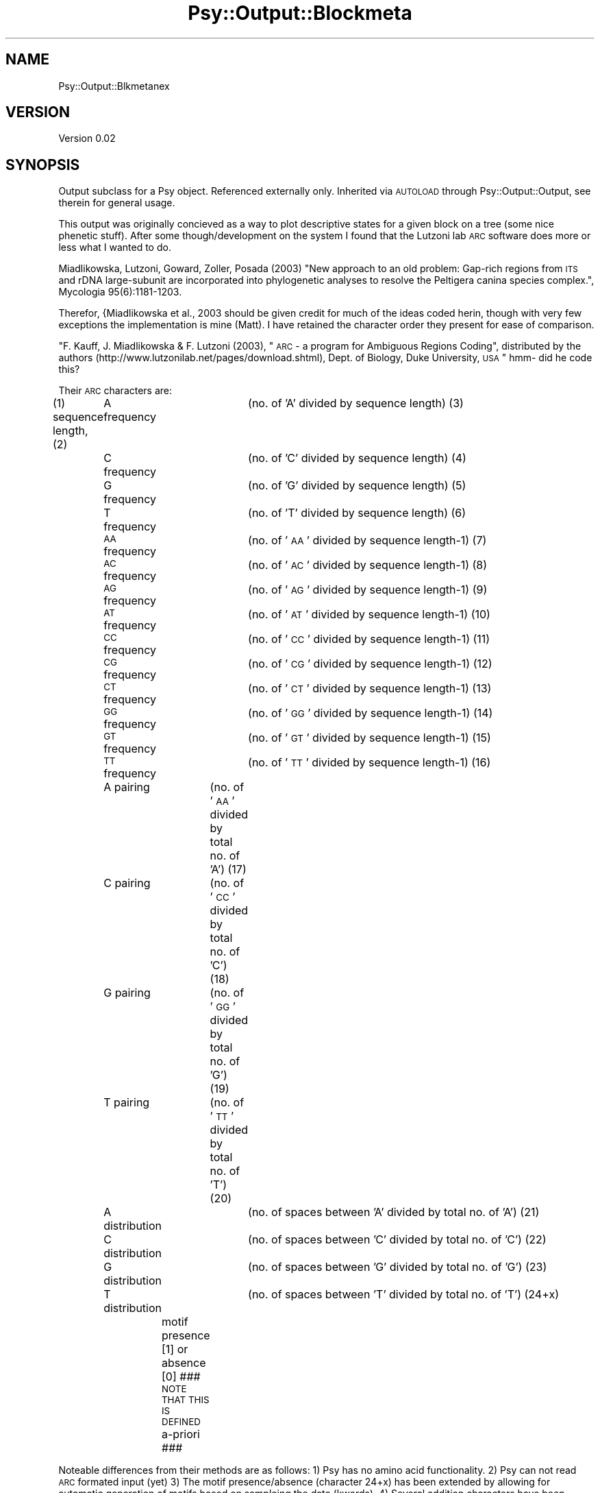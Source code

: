.\" Automatically generated by Pod::Man v1.37, Pod::Parser v1.3
.\"
.\" Standard preamble:
.\" ========================================================================
.de Sh \" Subsection heading
.br
.if t .Sp
.ne 5
.PP
\fB\\$1\fR
.PP
..
.de Sp \" Vertical space (when we can't use .PP)
.if t .sp .5v
.if n .sp
..
.de Vb \" Begin verbatim text
.ft CW
.nf
.ne \\$1
..
.de Ve \" End verbatim text
.ft R
.fi
..
.\" Set up some character translations and predefined strings.  \*(-- will
.\" give an unbreakable dash, \*(PI will give pi, \*(L" will give a left
.\" double quote, and \*(R" will give a right double quote.  | will give a
.\" real vertical bar.  \*(C+ will give a nicer C++.  Capital omega is used to
.\" do unbreakable dashes and therefore won't be available.  \*(C` and \*(C'
.\" expand to `' in nroff, nothing in troff, for use with C<>.
.tr \(*W-|\(bv\*(Tr
.ds C+ C\v'-.1v'\h'-1p'\s-2+\h'-1p'+\s0\v'.1v'\h'-1p'
.ie n \{\
.    ds -- \(*W-
.    ds PI pi
.    if (\n(.H=4u)&(1m=24u) .ds -- \(*W\h'-12u'\(*W\h'-12u'-\" diablo 10 pitch
.    if (\n(.H=4u)&(1m=20u) .ds -- \(*W\h'-12u'\(*W\h'-8u'-\"  diablo 12 pitch
.    ds L" ""
.    ds R" ""
.    ds C` ""
.    ds C' ""
'br\}
.el\{\
.    ds -- \|\(em\|
.    ds PI \(*p
.    ds L" ``
.    ds R" ''
'br\}
.\"
.\" If the F register is turned on, we'll generate index entries on stderr for
.\" titles (.TH), headers (.SH), subsections (.Sh), items (.Ip), and index
.\" entries marked with X<> in POD.  Of course, you'll have to process the
.\" output yourself in some meaningful fashion.
.if \nF \{\
.    de IX
.    tm Index:\\$1\t\\n%\t"\\$2"
..
.    nr % 0
.    rr F
.\}
.\"
.\" For nroff, turn off justification.  Always turn off hyphenation; it makes
.\" way too many mistakes in technical documents.
.hy 0
.if n .na
.\"
.\" Accent mark definitions (@(#)ms.acc 1.5 88/02/08 SMI; from UCB 4.2).
.\" Fear.  Run.  Save yourself.  No user-serviceable parts.
.    \" fudge factors for nroff and troff
.if n \{\
.    ds #H 0
.    ds #V .8m
.    ds #F .3m
.    ds #[ \f1
.    ds #] \fP
.\}
.if t \{\
.    ds #H ((1u-(\\\\n(.fu%2u))*.13m)
.    ds #V .6m
.    ds #F 0
.    ds #[ \&
.    ds #] \&
.\}
.    \" simple accents for nroff and troff
.if n \{\
.    ds ' \&
.    ds ` \&
.    ds ^ \&
.    ds , \&
.    ds ~ ~
.    ds /
.\}
.if t \{\
.    ds ' \\k:\h'-(\\n(.wu*8/10-\*(#H)'\'\h"|\\n:u"
.    ds ` \\k:\h'-(\\n(.wu*8/10-\*(#H)'\`\h'|\\n:u'
.    ds ^ \\k:\h'-(\\n(.wu*10/11-\*(#H)'^\h'|\\n:u'
.    ds , \\k:\h'-(\\n(.wu*8/10)',\h'|\\n:u'
.    ds ~ \\k:\h'-(\\n(.wu-\*(#H-.1m)'~\h'|\\n:u'
.    ds / \\k:\h'-(\\n(.wu*8/10-\*(#H)'\z\(sl\h'|\\n:u'
.\}
.    \" troff and (daisy-wheel) nroff accents
.ds : \\k:\h'-(\\n(.wu*8/10-\*(#H+.1m+\*(#F)'\v'-\*(#V'\z.\h'.2m+\*(#F'.\h'|\\n:u'\v'\*(#V'
.ds 8 \h'\*(#H'\(*b\h'-\*(#H'
.ds o \\k:\h'-(\\n(.wu+\w'\(de'u-\*(#H)/2u'\v'-.3n'\*(#[\z\(de\v'.3n'\h'|\\n:u'\*(#]
.ds d- \h'\*(#H'\(pd\h'-\w'~'u'\v'-.25m'\f2\(hy\fP\v'.25m'\h'-\*(#H'
.ds D- D\\k:\h'-\w'D'u'\v'-.11m'\z\(hy\v'.11m'\h'|\\n:u'
.ds th \*(#[\v'.3m'\s+1I\s-1\v'-.3m'\h'-(\w'I'u*2/3)'\s-1o\s+1\*(#]
.ds Th \*(#[\s+2I\s-2\h'-\w'I'u*3/5'\v'-.3m'o\v'.3m'\*(#]
.ds ae a\h'-(\w'a'u*4/10)'e
.ds Ae A\h'-(\w'A'u*4/10)'E
.    \" corrections for vroff
.if v .ds ~ \\k:\h'-(\\n(.wu*9/10-\*(#H)'\s-2\u~\d\s+2\h'|\\n:u'
.if v .ds ^ \\k:\h'-(\\n(.wu*10/11-\*(#H)'\v'-.4m'^\v'.4m'\h'|\\n:u'
.    \" for low resolution devices (crt and lpr)
.if \n(.H>23 .if \n(.V>19 \
\{\
.    ds : e
.    ds 8 ss
.    ds o a
.    ds d- d\h'-1'\(ga
.    ds D- D\h'-1'\(hy
.    ds th \o'bp'
.    ds Th \o'LP'
.    ds ae ae
.    ds Ae AE
.\}
.rm #[ #] #H #V #F C
.\" ========================================================================
.\"
.IX Title "Psy::Output::Blockmeta 3"
.TH Psy::Output::Blockmeta 3 "2005-11-15" "perl v5.8.7" "User Contributed Perl Documentation"
.SH "NAME"
Psy::Output::Blkmetanex
.SH "VERSION"
.IX Header "VERSION"
Version 0.02
.SH "SYNOPSIS"
.IX Header "SYNOPSIS"
Output subclass for a Psy object.  
Referenced externally only.
Inherited via \s-1AUTOLOAD\s0 through Psy::Output::Output, see therein for general usage.
.PP
This output was originally concieved as a way to plot descriptive states for a given block on a tree (some nice phenetic stuff).
After some though/development on the system I found that the Lutzoni lab \s-1ARC\s0 software does more or less what I wanted to do.
.PP
Miadlikowska, Lutzoni, Goward, Zoller, Posada (2003) \*(L"New approach to an old problem: Gap-rich regions from \s-1ITS\s0 and rDNA large-subunit are incorporated into phylogenetic analyses to resolve the Peltigera canina species complex.\*(R", Mycologia 95(6):1181\-1203.
.PP
Therefor, {Miadlikowska et al., 2003 should be given credit for much of the ideas coded herin, though with very few exceptions the implementation is mine (Matt).  I have retained the character order they present for ease of comparison.  
.PP
\&\*(L"F. Kauff, J. Miadlikowska & F. Lutzoni (2003), \*(R"\s-1ARC\s0 \- a program for Ambiguous Regions Coding\*(L",
distributed by the authors (http://www.lutzonilab.net/pages/download.shtml), Dept. of Biology,
Duke University, \s-1USA\s0\*(R" hmm\- did he code this?
.PP
Their \s-1ARC\s0 characters are:
.PP
(1) sequence length,
(2)	A frequency	(no. of 'A' divided by sequence length)
(3)	C frequency	(no. of 'C' divided by sequence length)
(4)	G frequency	(no. of 'G' divided by sequence length)
(5)	T frequency	(no. of 'T' divided by sequence length)
(6)	\s-1AA\s0 frequency	(no. of '\s-1AA\s0' divided by sequence length\-1)
(7)	\s-1AC\s0 frequency	(no. of '\s-1AC\s0' divided by sequence length\-1)
(8)	\s-1AG\s0 frequency	(no. of '\s-1AG\s0' divided by sequence length\-1)
(9)	\s-1AT\s0 frequency	(no. of '\s-1AT\s0' divided by sequence length\-1)
(10)	\s-1CC\s0 frequency	(no. of '\s-1CC\s0' divided by sequence length\-1)
(11)	\s-1CG\s0 frequency	(no. of '\s-1CG\s0' divided by sequence length\-1)
(12)	\s-1CT\s0 frequency	(no. of '\s-1CT\s0' divided by sequence length\-1)
(13)	\s-1GG\s0 frequency	(no. of '\s-1GG\s0' divided by sequence length\-1)
(14)	\s-1GT\s0 frequency	(no. of '\s-1GT\s0' divided by sequence length\-1)
(15)	\s-1TT\s0 frequency	(no. of '\s-1TT\s0' divided by sequence length\-1)
(16)	A pairing	(no. of '\s-1AA\s0' divided by total no. of 'A')
(17)	C pairing	(no. of '\s-1CC\s0' divided by total no. of 'C')
(18)	G pairing	(no. of '\s-1GG\s0' divided by total no. of 'G')
(19)	T pairing	(no. of '\s-1TT\s0' divided by total no. of 'T')
(20)	A distribution	(no. of spaces between 'A' divided by total no. of 'A')
(21)	C distribution	(no. of spaces between 'C' divided by total no. of 'C')
(22)	G distribution	(no. of spaces between 'G' divided by total no. of 'G')
(23)	T distribution	(no. of spaces between 'T' divided by total no. of 'T')
(24+x)	motif presence [1] or absence [0] ### \s-1NOTE\s0 \s-1THAT\s0 \s-1THIS\s0 \s-1IS\s0 \s-1DEFINED\s0 a\-priori ###
.PP
Noteable differences from their methods are as follows:
1) Psy has no amino acid functionality.
2) Psy can not read \s-1ARC\s0 formated input (yet)
3) The motif presence/absence (character 24+x) has been extended by allowing for automatic generation of motifs based on sampleing the data (kwords).
4) Several addition characters have been added (length, counts rather than pct).
5) Outputting is much more flexible, as it is integrated into overall slice/matrix functinos available to Psy.  Available output formats are now 2 types of nexus files formatted for use in Mesquite and at \s-1TNT\s0 readable format.
.PP
n) Pair counts are sliding in Psy, I need ot check if they are so in \s-1ARC\s0.  e.g. '\s-1AAAA\s0' has 3 '\s-1AA\s0' pairs, not 2.
.PP
Required parameters
	\-mx
.PP
Optional parameters
	'\-out_format' => < mesquite_chr_by_blk | mesquite_blk_by_chr | [tnt] | original_arc >
.PP
If a \-slice is passed it will be used for taxa partition.  In absence of \-plan it will also be used in place of origSlice (see below).
.PP
If no \-plan is given each block? in the origSlice will be individually translated to metachars.
.PP
A \-plan can be made as follows: 
.PP
.Vb 5
\&        my $p;
\&        $p->{0}->{blks} = ([0 1 2 3 4]); # block 0 will be a fusion of blocks 0..4.  Required.  
\&        $p->{0}->{name} = 'foo';  # block 0 label will be 'foo'.  Not necessary, defaults to the index if not set.
\&        $p->{0}->{type} = 'trans'; # block 0 will be translated to meta characters or left as nucleotide < 'trans' | 'orig' >.  Not required, defaults to 'trans' if not set.
\&        $p->{1} ...
.Ve
.PP
.Vb 1
\&        '-plan' => $p
.Ve
.PP
.Vb 1
\&        And used like:
.Ve
.PP
.Vb 2
\&        my $o = output->new();
\&        $o->Blockmeta('-mx' => $mx, '-plan' => $p);
.Ve
.PP
If \f(CW$mx\fR is a matrix, a plan can also be generated like:
	my \f(CW$p\fR = \f(CW$mx\fR\->plan;
